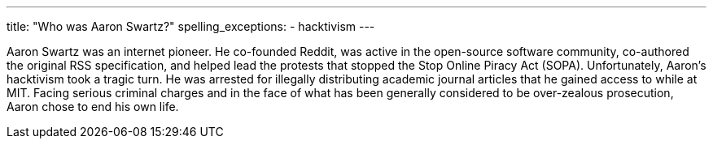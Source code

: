 ---
title: "Who was Aaron Swartz?"
spelling_exceptions:
  - hacktivism
---

Aaron Swartz was an internet pioneer.
//
He co-founded Reddit, was active in the open-source software community,
co-authored the original RSS specification, and helped lead the protests that
stopped the Stop Online Piracy Act (SOPA).
//
Unfortunately, Aaron's hacktivism took a tragic turn.
//
He was arrested for illegally distributing academic journal articles that he
gained access to while at MIT.
//
Facing serious criminal charges and in the face of what has been generally
considered to be over-zealous prosecution, Aaron chose to end his own life.
